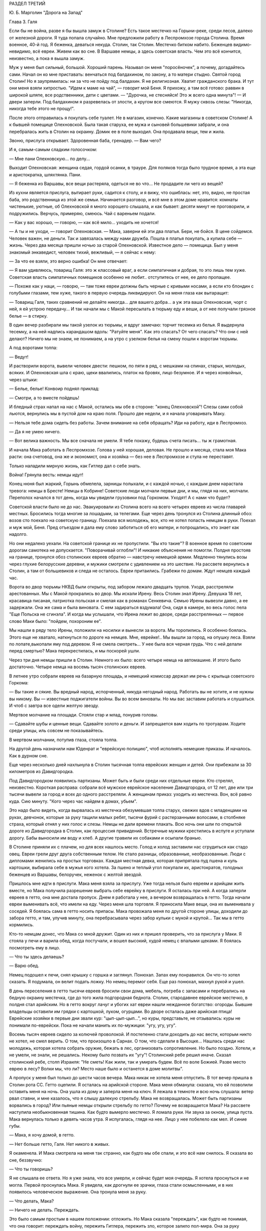 РАЗДЕЛ ТРЕТИЙ

Ю. Б. Марголин "Дорога на Запад"

Глава 3.  Галя


Если бы не война, разве я бы вышла замуж в Столине? Есть такое местечко
на Горыни-реке, среди лесов, далеко от железной дороги. Я туда попала
случайно. Мне предложили работу в Леспромхозе города Столина. Время
военное, 40-й год. Я беженка, деваться некуда. Столин, так Столин.
Местечко битком набито. Беженцев видимо-невидимо, всё евреи. Живем
как во сне. В Варшаве немцы, а здесь советская власть. Чем это всё
кончится, неизвестно, а пока я вышла замуж.

Муж у меня был сильный, большой. Хороший парень. Называл он меня
"поросёночек", а почему, догадайтесь сами. Начал он ко мне приставать:
венчаться под балдахином, по закону, а то матери стыдно. Святой город
Столин! Но я заупрямилась: ни за что не пойду под балдахин. Я не
религиозная. Хватит гражданского брака. И тут они меня взяли
хитростью. "Идем к маме на чай", — говорит мой Беня. Я прихожу, а там всё
готово: раввин в широкой шляпе, все родственники, дети с цветами. —
"Дурочка, не стесняйся! Это ж всего одна минута"! — И двери заперли. Под
балдахином я разревелась от злости, а кругом все смеются. Я мужу
сквозь слезы: "Никогда, никогда тебе этого не прощу!".

После этого отправилась я покупать себе туалет. Не в магазин, конечно.
Какие магазины в советском Столине! А к бывшей помещице Олехновской.
Была такая старуха, ее мужа и сыновей большевики забрали, и она
перебралась жить в Столин на окраину. Домик ее в поле выходил. Она
продавала вещи, тем и жила.

Звоню, прислуга открывает. Здоровенная баба, гренадер. — Вам чего?

И я, самым-самым сладким голосочком:

— Мне пани Олехновскую... по делу...

Выходит Олехновская: женщина седая, гордой осанки, в трауре. Для
поляков тогда было трудное время, а эта еще и аристократка, шляхтянка.
Пани.

— Я беженка из Варшавы, все вещи растеряла, одеться не во что... Не
продадите ли чего из вещей?

Из кухни является прислуга, вытирает руки, садится к столу, и я вижу,
что ошиблась: нет, это, видно, не простая баба, это родственница из
этой же семьи. Начинается разговор, и всё мне в этом доме нравится:
комнаты чистенькие, уютные, об Олехновской я много хорошего слышала,
и как бывает: десяти минут не проговорили, и подружились. Верчусь,
примеряю, смеюсь. Чай с вареньем подали.

— Как у вас хорошо, — говорю, — как всё мило... уходить не хочется!

— А ты и не уходи, — говорит Олехновская. — Мака, заверни ей эти два
платья. Бери, не бойся. В цене сойдемся. Человек важен, не деньги. Так и
завязалась между нами дружба. Пошла я платья покупать, а купила себе
— жизнь. Через два месяца пришли ночью за старой Олехновской.
Известное дело — помещица. Был у меня знакомый энкаведист, человек
тихий, вежливый, — я сейчас к нему:

— За что ее взяли, это верно ошибка! Он мне отвечает:

— Я вам удивляюсь, товарищ Галя: это ж классовый враг, а если
симпатичная и добрая, то это лишь тем хуже. Советская власть
симпатичных помещиков особенно не любит.. отступитесь от нее, ее дело
пропащее.

— Похоже как у наци, — говорю, — там тоже евреи должны быть черные с
кривыми носами, а если кто блондин с голубыми глазами, тем хуже,
такого в первую очередь ликвидируют. Он на меня глаза как вытаращит:

— Товарищ Галя, таких сравнений не делайте никогда... для вашего
добра... а уж эта ваша Олехновская, чорт с ней, я ей устрою передачу... И
так начали мы с Макой пересылать в тюрьму еду и веши, а от нее получали
грязное белье — в стирку.

В один вечер разбирали мы такой узелок из тюрьмы, и вдруг замечаю:
торчит тесемка из белья. Я выдернула тесемку, а на ней надпись
карандашом вдоль: "Ратуйте меня". Как это спасать? От чего спасать? Что
они с ней делают? Ничего мы не знаем, не понимаем, а на утро с узелком
белья на смену пошли к воротам тюрьмы.

А под воротами толпа:

— Ведут!

И растворили ворота, вывели человек двести: пешком, по пяти в ряд, с
мешками на спинах, старых, молодых, всяких. И Олехновская шла с краю,
щеки ввалились, платок на бровях, лицо безумное. И я через конвойных,
через штыки:

— Белье, белье! Конвоир поднял приклад:

— Смотри, а то вместе пойдешь!

И бледный страх напал на нас с Макой, остались мы обе в стороне: "конец
Олехновской"! Слезы сами собой льются, вернулись мы в пустой дом на
краю поля. Прошло две недели, и я начала уговаривать Маку.

— Нельзя тебе дома сидеть без работы. Зачем внимание на себя
обращать? Иди на работу, иди в Леспромхоз.

— Да я не умею ничего.

— Вот велика важность. Мы все сначала не умели. Я тебе покажу, будешь
счета писать... ты ж грамотная.

И начала Мака работать в Леспромхозе. Голова у ней хорошая, деловая.
Не прошло и месяца, стала моя Мака расти: она счетовод, она же и
экономист, она и хозяйка — без нее в Леспромхозе и стула не
переставят.

Только наладили мирную жизнь, как Гитлер дал о себе знать.

Война! Грянула весть: немцы идут!

Конец нюня был жаркий, Горынь обмелела, зарницы полыхали, и с каждой
ночью, с каждым днем нарастала тревога: немцы в Бресте! Немцы в
Кобрине! Советские люди молчали первые дни, и мы, глядя на них,
молчали. Переполох начался в тот день, когда мы увидели грузовики под
Горкомом. Уходят! А с нами что будет?

Советской власти было не до нас. Эвакуировали из Столина всего на
всего четырех евреев из числа главарей местных. Бросились тогда
многие за лошадьми, за телегами. Еще через день тронулся из Столина
длинный обоз: возов сто поехало на советскую границу. Поехала вся
молодежь, все, кто не хотел попасть немцам в руки. Поехал и муж мой,
Беня. Пред отъездом я дала ему слово заботиться об его матери, и
попрощались, кто знает как надолго.

Но они недалеко уехали. На советской границе их не пропустили. "Вы кто
такие"? В военное время по советским дорогам самотека не допускается.
"Поворачивай оглобли"! И никакие объяснения не помогли. Полдня
простояв на границе, тронулся обоз столинских евреев обратно —
навстречу немецкой армии. Медленно тянулись возы через глухие
белорусские деревни, и мужики смотрели с удивлением на это шествие.
На рассвете вернулись в Столин, а там от большевиков и следа не
осталось. Евреи притаились. Грабежи по домам. Ждут немцев каждый час.

Ворота во двор тюрьмы НКВД были открыты, под забором лежало двадцать
трупов. Уходя, расстреляли арестованных. Мы с Макой прокрались во
двор. Мы искали Ирену. Весь Столин знал Ирену. Девушка 18 лет, красавица
писаная, патриотка польская и смелая как в романах Сенкевича. Семью
Ирены вывезли давно, а ее задержали. Она же сама и была виновата. С кем
задираться вздумала! Она, сидя в камере, во весь голос пела "Еще
Польска не сгинэла". И когда мы услышали, что Ирена лежит во дворе,
среди расстрелянных — первое слово Маки было: "пойдем, похороним ее".

Мы нашли в ряду тело Ирены, положили на носилки и вынесли за ворота. Мы
торопились. Я особенно боялась. Этого еще не хватало, наткнуться по
дороге на немцев. Мне, еврейке!.. Мы вышли за город, на опушку леса.
Взяли по лопате,выкопали яму под деревом. Я не смела смотреть... У нее
была вся черная грудь. Что с ней делали перед смертью? Мака
перекрестилась, и мы поскорей ушли.

Через три дня немцы пришли в Столин. Немного их было: всего четыре
немца на автомашине. И этого было достаточно. Четыре немца на восемь
тысяч столинских евреев.

В летнее утро собрали евреев на базарную площадь, и немецкий комиссар
держал им речь с крыльца советского Горкома:

— Вы такие и сякие. Вы вредный народ, испорченный, никуда негодный
народ. Работать вы не хотите, и не нужны вы никому. Вы — известные
поджигатели войны. Вы во всем виноваты. Но мы вас заставим работать и
слушаться. И чтоб с завтра все одели желтую звезду.

Мертвое молчание на площади. Стояли стар и млад, понурив головы.

— Сдавайте шубы и ценные вещи. Сдавайте золото и деньги. И
запрещается вам ходить по тротуарам. Ходите среди улицы, иль совсем
не показывайтесь.

В мертвом молчании, потупив глаза, стояла толпа.

На другой день назначили нам Юденрат и "еврейскую полицию", чтоб
исполнять немецкие приказы. И началось. Как в дурном сне.

Еще через несколько дней нахлынула в Столин тысячная толпа еврейских
женщин и детей. Они прибежали за 30 километров из Давидгородка.

Под Давидгородком появились партизаны. Может быть и были среди них
отдельные евреи. Кто стрелял, неизвестно. Короткая расправа: собрали
всё мужское еврейское население Давидгородка, от 12 лет, две или три
тысячи вывели за город и всех до одного расстреляли. А женщинам
приказ: уходить из местечка. Вон, всё равно куда. Сию минуту. "Кого
через час найдем в домах, убьем".

Это надо было видеть, когда вырвалась из местечка обезумевшая толпа
старух, свежих вдов с младенцами на руках, девчонок, которые за руку
тащили малых ребят, тысячи фурий с растерзанными волосами, в
столбняке страха, который отнял у них голос и слезы. Немцы не дали
времени плакать. Всю ночь они шли по открытой дороге из Давидгородка
в Столин, как процессия привидений. Встречные мужики крестились в
испуге и уступали дорогу. Бабы выносили им воду и хлеб. А другие
травили их собаками и осыпали бранью.

В Столине приняли их с плачем, но для всех нашлось место. Голод и холод
заставили нас сгрудиться как стадо овец. Евреи грели друг друга
собственным телом. Не стало разницы, образованные, необразованные.
Люди с дипломами женились на простых торговках. Каждая местная девка,
которая припрятала пуд пшена и куль картошки, выбирала себе в мужья
кого хотела. За пшено и теплый угол покупали их, аристократов,
голодных беженцев из Варшавы, белоручек, неженок с желтой звездой.

Пришлось мне идти в прислуги. Мака меня взяла за прислугу. Уже тогда
нельзя было евреям и арийцам жить вместе, но Мака получила разрешение
выбрать себе еврейку в прислуги. Я осталась при ней. А когда заперли
евреев в гетто, она мне достала пропуск. Днем я работала у нее, а
вечером возвращалась в гетто. Тогда начали евреи выменивать всё, что
имели на еду. Через меня шла торговля. Я приносила Маке вещи, она их
выменивала у соседей. Я боялась сама в гетто носить припасы. Мака
провожала меня по другой стороне улицы, доходили до забора гетто, и
там, улучив минуту, она перебрасывала через забор кульки с мукой и
крупой... Так мы в гетто кормились.

Кто-то немцам донес, что Мака со мной дружит. Один из них и пришел
проверить, что за прислуга у Маки. Я стояла у печи и варила обед, когда
постучали, и вошел высокий, худой немец с впалыми щеками. Я боялась
посмотреть ему в лицо.

— Что ты здесь делаешь?

— Варю обед.

Немец подошел к печи, снял крышку с горшка и заглянул. Понюхал. Запах
ему понравился. Он что-то хотел сказать. Я подумала, он велит подать
ложку. Но немец перемог себя. Еще раз понюхал, махнул рукой и ушел.

В день переселения в гетто тысячи евреев бросили свои дома, мебель,
погреба с запасами и перебрались на бедную окраину местечка, где до
того жила подгородная беднота. Столин, стародавнее еврейское
местечко, в полдня стал арийским. Но в гетто вокруг лачуг и убогих хат
евреи нашли нежданное богатство: огороды. Бывшие владельцы оставили
им грядки с картошкой, луком, огурцами. Во дворе осталась даже
арийская птица! Еврейские хозяйки в первые дни звали кур:
"цып-цып-цып...", но куры, представьте, не отзывались: куры не понимали
по-еврейски. Пока не начали манить их по-мужицки: "угу, угу, угу".

Восемь тысяч евреев сидело за колючей проволокой. И постепенно стали
доходить до нас вести, которым никто не хотел, не смел верить. О том,
что произошло в Сарнах. О том, что сделали в Высоцке... Нашлась среди
нас молодежь, которая хотела собрать оружие, бежать в лес,
организовать сопротивление. Но было поздно. Хотели, и не умели, не
знали, не решались. Некому было позвать их "угу"! Столинский ребе решил
иначе. Сказал столинский ребе, столп Израиля: "Не сметь! Как жили, так и
умирать будем. Всё по воле Божией. Разве место еврею в лесу? Волки мы,
что ли? Место наше было и останется в доме молитвы".

А пропуск у меня был только до шести часов вечера. Мака никак не
хотела меня отпустить. В тот вечер пришла в Столин рота СС. Гетто
оцепили. Я осталась на арийской стороне. Мака меня обманула: сказала,
что ей позволили оставить меня на ночь. Она ушла из дому и заперла
меня на ключ. Я лежала в темноте и всю ночь слушала: ветер рвал ставни,
и мне казалось, что я слышу далекую стрельбу. Мака не возвращалась.
Может быть партизаны ворвались в город? Или пьяные немцы открыли
стрельбу по гетто? Почему не возвращается Мака? На рассвете наступила
необыкновенная тишина. Как будто вымерло местечко. Я ломала руки. Ни
звука за окном, улица пуста. Мака вернулась только в девять часов
утра. Я испугалась, глядя на нее. Лицо у нее побелело как мел. И синие
губы.

— Мака, я хочу домой, в гетто.

— Нет больше гетто, Галя. Нет никого в живых.

Я окаменела. И Мака смотрела на меня так странно, как будто мы обе
спали, и это всё нам снилось. Я сказала во сне, беззвучно:

— Что ты говоришь?

Я не слышала ее ответа. Но я уже знала, что все умерли, и сейчас будет
моя очередь. Я хотела проснуться и не могла. Первой проснулась Мака. Я
увидела, как дрогнули ее зрачки, глаза стали осмысленными, и в них
появилось человеческое выражение. Она тронула меня за руку.

— Что делать, Мака?

— Ничего не делать. Переждать.

Это было самым простым в нашем положении: отложить. Но Мака сказала
"переждать", как будто не понимая, что она говорит: переждать войну,
пережить Гитлера, пережить зло, которое залило пол-мира. Она за руку
вывела меня в другую комнату. Было их две всего, — и в первой комнатке
стояла корзина. Плетеная корзина для белья, с крышкой, которая
неплотно прилегала. Метр в длину и 60 сантиметров в ширину. Не было
другого места спрятать меня. Не было времени искать другое место.
Если бы немцы нашли меня в квартире Маки, они убили бы нас обеих. Я
легла в корзину. Мака бросила мне яблоко. Крышка закрылась. Мака
покрыла корзину длинным вышитым крестьянским полотенцем. Под ним я
лежала и ждала, чтобы немцы ушли из Столина.

Я ждала полтора года.

Не удивляйтесь. Можно жить в корзине для белья, если на выбор только
немецкий застенок. Я меньше боялась смерти, чем попасть в немецкие
руки.

В корзине я лежала на спине, согнув колени и упершись ногами в стенку.
Я могла шевелиться, чуть-чуть поворачиваться и, таким образом, могла
выдержать часа три. Корзина стояла в углу, так что из окна ее не было
видно. Это было важно, потому что прохожие и особенно знакомые часто
заглядывали через окно внутрь комнаты. Закрыть окно ставнями мы не
решались: это бы обратило внимание. Только вечером я выходила из
корзины, когда темнело. Днем я лежала в корзине, в пустой квартире, и
ждала, чтобы Мака вернулась со службы. Когда становилось невмоготу, я
приоткрывала корзину и садилась. Первые два дня я ничего не ела. Я не
могла собрать мыслей. На третий день я съела яблоко.

В этот день собрались к Маке соседки и начали вспоминать меня.

— И Галя тоже погибла! Жалко Галю! А Мака в ответ:

— Нашли кого жалеть! Пустая девчонка, коза, нестоящий человек!

И так они вспоминали меня и говорили о столинских евреях:

— Евреи все были коммунисты. Без них нам лучше будет. А Мака отвечала:
"Еще посмотрим, лучше ли немцы евреев".

И все хором: "Ох, какой страшный народ! Такого варварства свет не
видел. Кто еще знает, что с нами будет, если немцы войну выиграют"!

А я лежала в другой темной комнате в корзине и слушала.

Через несколько дней нашелся кто-то, кто видел, как вели меня убивать:
жандармы в толстых шинелях вели Галю босую, раздетую, с лицом в крови
и слезах.

— Жалко Галю! И мне было жалко ту, другую Галю, мою сестру, такую же как
и я. Не всё ли равно, как ее звали? Но я хотела жить! Как я хотела жить!
Одна из всех. Одна против всех. Против Гитлера, против властей и
законов. Уж одно, что я дышала — было победой. И Мака была со мной.

После ликвидации гетто немцы собрали все вещи, которые остались
после убитых и разделили на две части. Лучшие вещи вывезли в Германию,
а что похуже, роздали местному населению. Я начала уговаривать Маку:
"Пойди возьми тоже что-нибудь! Может, попадется что-нибудь подходящее,
а то у нас ни белья, ни тряпки половой в доме нет". Мака сходила и
принесла домой свёрток. Мы его открыли вечером.

Сперва мы вытащили жилетку. Старую поношенную жилетку с пятнами, и
пуговицы не хватало... из кармана торчал замусоленный карандашик. А
потом что-то скомканное. Развернули — это детские рубашечки. Одна,
вторая, третья...

Вот тогда меня и прорвало. До того я слезинки не проронила. Сердце во
мне оборвалось. Залилась я неистовым плачем. Душу всю у меня
вывернуло. Мака, здоровая баба, не из пугливых, — затряслась вся,
переменилась в лице. Схватила она весь этот свёрток — и в огонь.

— Будь проклят, кто до этих вещей дотронется!

С первого дня было решено между нами, что я уйду в лес, к партизанам.
Недели проходили в ожидании. Надо было связь найти, потихоньку
выбраться из местечка. Я всё Маке не давала покою: когда же — когда в
лес? Здесь каждый день мы обе рисковали жизнью. Я хотела освободить
Маку от этого напряжения, и корзина мне надоела: что за жизнь в
корзине? Будь что будет — мое место с партизанами, на зимних стоянках
в лесной глуши — на вольной воле.

Мака осторожно разузнавала. И наконец, пришел срок. В одну зимнюю ночь
выкрались мы из местечка в поле, оврагом выкрались в лес. Мака шла
впереди, а я сзади метлу несла, метлой следы заметала по снегу. Зашли
глубоко в чащу, ветер затих. Тишина. Пришли на полянку, Мака посадила
меня в кустах.

— Сиди, придут за тобой.

Ушла Мака, и я осталась одна. Сижу в сугробе и жду. В валенках и трех
платках. А надо мною беззвездное небо, ни звука, ни луча. День прошел, и
сутки, и вторые сутки. Никто не пришел. И я начала застывать. Днем
дятел долбил в чаще, а ночью кричал филин. И у меня не было сил
подняться. Я всё больше спала. Проснусь и думаю: "Мака меня бросила.
Здесь я и кончусь. Вот засну и не проснусь больше".

Вечером на третий день слышу: кто-то идет. Темно, не вижу. И голос Маки:

— Эй ты, не замерзла еще? Давай, давай живее! Подала она мне бутылку
горячего молока, подняла на ноги, а я шатаюсь, еле ноги переставляю. А
дорога немалая. Идем, спотыкаемся, садимся, опять идем. Так часа два.
Пришли на поляну, а там шалаш. Лошадь привязана. И мужик в тулупе и
башлыке. С автоматом. Партизан.

— Стой! Кто такие?

— Женщины, товарищ, — говорит Мака, — свои. Мужик ближе подошел. Лицо
совсем молодое, брови в белом инее.

— Проводи ее в штаб, товарищ. Это еврейка, одна из всего гетто
спаслась. Мужик посмотрел на меня сбоку... и не отозвался. Он молчал, и
я почувствовала в этом молчании досаду, раздражение, враждебность. Я
начала срывающимся голосом объяснять ему:

— Возьмите меня... я вам пригожусь... А он, со злобой:

— Да что у нас, лазарет? На что ты нам пригодишься?

И к Маке:

— Забирай ее обратно, откуда привела! И живо, чтоб духу вашего не было,
вашу мать... два раза не буду повторять...

И поднял автомат. Я хотела лечь в снег. Пусть стреляет. На что мне жить
и других мучить? Мака ему ни слова не сказала. Только посмотрела ему в
лицо. Взглянула на меня.

— Идем домой, Галя. Светало, когда мы проскользнули под забором на
двор и вошли в теплую кухню. Смешно вспомнить. Съела я кусок сала с
краюхой хлеба и легла в свою корзину, сытая, довольная. Да это был дом:
моя корзина, моя подруга Мака. После трех ночей в лесу я была
счастлива, что снова лежу в корзине. Мягкая подстилка. Ничего больше
не надо было: только спать, спать... Когда вечером Мака вернулась с
работы, я совсем пришла в себя. Мака с толстым задом, четырехугольная
как комод, а я при ней как кошка.

— Тебя, Галя, с крыши бросить, всё равно, на лапы станешь.

Местечко обезлюдело. Тишина на пустых улицах, полиции было мало, и
гестапо не показывалось. Это не Варшава, где охотились за людьми, там
каждому в лицо смотрели, за каждой квартирой следили добровольные
сыщики. А тут и народу меньше, и люди проще. Весь 43-й год я лежала
схоронившись от света, за запертой дверью, в большой бельевой
корзине, и никто не знал, что Мака кого-то прячет.

А Мака еще и дружбу завела с немцем. Был один такой солидный и
спокойный немец, "цивильбеамте" в местечке. Дело женское. Мака не
монашка. Перед его приходом мы выносили корзину в чулан, что при
сенях. Чулан был холодный. Мака накрывала меня шубой, я запиралась на
ключ и пережидала немца. Он уходил до рассвета. Я слышала, как он
снимал засов на двери в сенях, и я же за ним закладывала этот засов.
Потом я — бежала к Маке в теплую настоящую постель. Я обнимала ее и
душила, как любовник... Но она даже глаз со сна не открывала. Она
продолжала спать спокойным, крепким и здоровым, настоящим арийским
сном.

Испугались мы только один раз, когда пришла в Столин из деревни
старая крестьянка Даша, которую мы обе хорошо знали. Даша принесла на
продажу яиц и масла. Я лежала в корзине и слушала, как она
разговаривает с Макой. Потом Мака вышла, а она осталась. Даша была
преданный, свой человек, которому можно было вполне доверять. Но кто
знает, как ведут себя честные и порядочные люди, когда их оставляют
одних в пустой квартире?

Старая крестьянка посидела, повздыхала. Потом подошла к зеркалу и
долго стояла перед ним; открыла флакон одеколона, понюхала; потом я
услышала, как она выдвигает ящики комода, открывает шкаф... Потом она
вошла в кухню и посмотрела, что в горшках... Оттуда она перешла в
маленькую комнатку, первую от сеней, где я лежала и подошла к
корзине... Я замерла. Старуха долго стояла над корзиной, как будто
заснула над ней. Мне уже начало казаться, что ее нет в комнате, как
вдруг она очень медленно и осторожно подняла крышку и заглянула.

Я лежала, подняв колени, на спине, и не мигая прямо смотрела в
наклонившееся морщинистое лицо. Мы не виделись года полтора. Лицо у
меня было зеленое, глаза широко раскрыты, как у вурдалака. Даша
постояла секунду, ничего не сказала и мягко осела на пол. Обморок. Я
вылезла из корзины, перешагнула через нее и побежала в сени запереть
наружную дверь.

Через четверть часа, когда вернулась Мака, мы заставили Дашу
поклясться над образом, что она будет молчать, как могила. Теперь в ее
руках были наши две жизни. Мы ее настращали как могли. Даша была свой
человек. Даша верила в Бога. Даша знала, что немцы войну проиграли. К
этому времени их уже оттеснили за Днепр. И всё-таки мы не могли
преодолеть беспокойства от мысли, что кто-то третий знал нашу тайну.

Под конец я так привыкла к своему заключению в корзине, что завела
себе собачку. Чтобы не скучать целыми днями в одиночестве в запертой
квартире. В это время русские были, километрах в ста от Столина.
Маленький, белый, ласковый щенок бегал по квартире. Мака называла его
"Малый", а я "Тютик". Он очень ко мне привязался, привык к тому, что мое
место в корзине, но не понимал, что это секрет для чужих. Днем он
прыгал вокруг корзины, визжал и вилял хвостом. С Тютиком было мне
приятно, но опасно. Если бы война затянулась, пришлось бы его из
квартиры удалить. Но уже приближался 1944-й год.

В начале этого года кончилась немецкая власть в Столине. Немцы
отползали медленно, как зверь с переломанным хребтом, и задолго до
своего ухода они притихли, присмирели и перестали внушать страх.
Разъехались главные хозяева. Исчезла немецкая жандармерия. Начали
подготовлять население местечка к эвакуации. Тогда и Мака стала
готовиться в дорогу: ей, польке, незачем было оставаться с
большевиками. Ее дорога была в Польшу, на запад.

И вот опять пришла роковая ночь, со стрельбой пулеметов, с
артиллерийской канонадой, с движением обозов и необычным шумом во
всегда тихом местечке. Мы с Макой были уверены, что в город вошли
партизаны или части Красной Армии. Рано утром Мака вышла разведать,
что случилось за ночь. И вдруг я услышала русскую речь под окном. Меня
обожгло: нет сомнения, Столин занят советскими войсками. Я осторожно
выглянула в окно: солдаты стояли под дверью. Начали ломиться, стучать
прикладами в дверь:

— Отворяй!

Я не думала ни одного мгновения, сняла засов и впустила солдат:

— Входите, товарищи! Серые шинели, папахи, русские лица. Как я давно не
видела людей!

— Ты чего заперлась?

— Я боялась. Я одна в квартире!

— От немцев, небось, не запиралась?

— Да что вы, товарищи! Мы вас три года ждали! Вы наши освободители!
Один из них, чернобородый, высокий, подошел ко мне вплотную:

— Да ты за кого нас принимаешь? Я молчу.

— Кто мы такие, отвечай!

— Известно кто: вы русские... русские солдаты.

И я оробела вся. Ноги трясутся. Ничего не понимаю. Холод прошел по
сердцу.

— Мы не те, кого ты ждешь. Мы антисоветские.

— А я и не знаю, что это за антисоветские. Первый раз слышу. Объясните,
пожалуйста, я не слыхала про таких... — и я вся дрожу.

— Мы за Россию. Мы против колхозов и жидов. Потемнело в глазах. Ничего
не понимаю. Подходят другие: "Чего она плетет"?

Но тот чернобородый — их командир — плечом отстранил меня:

— Завралась бабенка со страху. Иди-иди, собери нам поесть.

Я вышла на кухню, и Тютик за мной. Стою над горшками, и слезы сами
льются.

Страшный мир! Он не знает пощады. Вот и русские пришли, и они тоже
"против жидов и колхозов". Некуда деваться.

Командир вошел за мной.

— Чего ревешь, дура? Если бы ты одна здесь красных ждала, мы бы тебя
прикончили. Да вот беда: здесь в каждом доме одно и то же слышишь. Всех
не перестреляешь.

И тут понесло меня как с горы.

— Убейте меня! Я жить не хочу! Я вам всего о себе не сказала!

— А, вот ты какая! А ну-ка, выкладывай, всё как есть! И я как рванусь:

— Я — еврейка!

Он зажал мне рот рукой:

— Не кричи! — и оглянулся.

Прикрыл дверь из кухни, вернулся ко мне, подвинул табурет:

— Не волнуйся, садись, рассказывай, как уцелела. И не бойся меня.

И принялась я ему рассказывать всю историю, с самого начала: как Мака
меня спасла и как я в корзине полтора года прячусь.

Рассказываю и реву. Платка не было. Лежала стирка на столе. Я одним
концом утираю слезы, а он другим.

Плачет командир, как малое дитя.

— Если она тебя спасла, значит ты этого стоишь. Если до сих пор не
погибла, значит тебе судьба жить. И мы тебя не тронем. Снял он с шеи
крест и протянул мне.

— Я простой человек, верь, я тоже хочу жить, хочу вернуться к жене и
детям. Ты думаешь, весело нам с немцами против своих идти? Судьба нами
играет, а всё, чего мы хотим, это мира, — мира для всех, на своей земле,
без насильников. Возьми этот крест, мне его жена дала, он меня уберег и
тебя убережет от гибели. А мне дай что хочешь, — на память.

И нечего было дать ему. Я взяла колечко Маки, — простое колечко с
голубым камнем, — и отдала ему. Оно ему и на мизинец не годилось.

Тут Мака ворвалась на кухню с великим криком:

— Кто позволил? Кто вам позволил сюда вломиться, хозяйничать?

Увидела меня с командиром и обомлела: язык у ней отнялся.

А он подошел к Маке, обнял за плечи:

— Я всё знаю, ты (богатырь-баба! Таких мало на свете. А только смотри,
пусть Галя вперед язык на привязи держит: чуть-чуть беда не случилась.
А ждать вам недолго: советские войска под Высоцком.

Несколько дней позже Мака уехала из Столина. Местечко опустело. Одни
дряхлые старухи остались. Кто не хотел эвакуироваться — попрятался.
Ходили по домам проверять, кто остался. Запираться нельзя было, дверь
нашего дома стояла настежь. Всё что можно было Мака вывезла, а мне
оставила запас еды, и место прятаться устроили в дымоходе. Положили
кладку между кирпичей в трубе, и я залезала в печку, подтягивалась и
сидела в трубе, как курица на нашесте. Сидела я так всю неделю... Кругом
было пусто и жутко, — ни души, как в ничьей зоне между двух армий, где
только мародеры и патрули бродят. Тютик вихрем носился по опустелому
двору, не понимая, куда пропали все люди.

На развалинах трех царств, над гробами, над улицами, где валялась
домашняя рухлядь, над брошенными домами, над хаосом разорения, над
одичалой страной, — и она как пес бездомный ждала нового хозяина,
готовая на пинок и на ласку, — я сидела высоко, угнездившись в трубе, и
если б кто-нибудь подсмотрел меня, — он мог бы принять меня за ведьму,
готовую взмыть на помеле в ночное небо.

Но я была всего только Галя, — маленькая и худенькая девушка легче
перышка, которая отлично помещалась в корзине размером в один метр на
шестьдесят. На седьмой день я услышала лай Тютика, и кто-то звал его:
"Малый, Малый"! Так звала его только Мака. И действительно, она стояла
на кухне у печи и кричала в дымоход:

— Не подохла еще? Спускайся скорее!

И я вылезла, черная как трубочист, с копной дыбом стоящих волос, и с
носом в саже. Я вылезла не сразу. Сперва свесились мои ноги и
болтались в воздухе, ища опоры, пока Мака не схватила их и не потянула
вниз. Тогда я обрушилась в облаке копоти и гари, в клубах черной сажи и
едкой угольной пыли, как настоящая ведьма, и уселась на печке, чихая и
глядя на Маку: она хохотала.

Боже, как она хохотала! Она держалась за бока, вся красная, и слезы
текли у нее по щекам. Она расставила толстые ноги, открыла рот и
скорчилась в припадке неудержимого, сумасшедшего смеха. Всю утробу у
нее вывернуло, щелочки глаз пропали, и она гоготала так, как будто
ничего в мире не случилось, и мы снова были маленькими детьми, как в те
годы, когда чтобы прыснуть со смеху, довольно было посмотреть друг
другу в глаза.

Тогда, глядя на нее, я тоже начала смеяться.
